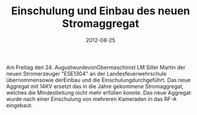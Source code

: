 #+TITLE: Einschulung und Einbau des neuen Stromaggregat
#+DATE: 2012-08-25
#+FACEBOOK_URL: 

Am Freitag den 24. AugustwurdevonObermaschinist LM Siller Martin der neuen Stromerzeuger "ESE1304" an der Landesfeuerwehrschule übernommensowie derEinbau und die Einschulungdurchgeführt. Das neue Aggregat mit 14KV ersetzt das in die Jahre gekommene Stromaggregat, welches die Mindestleitung nicht mehr erfüllen konnte. Das neue Aggregat wurde nach einer Einschulung von mehreren Kameraden in das RF-A eingebaut.
